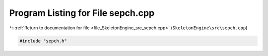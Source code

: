 
.. _program_listing_file_SkeletonEngine_src_sepch.cpp:

Program Listing for File sepch.cpp
==================================

|exhale_lsh| :ref:`Return to documentation for file <file_SkeletonEngine_src_sepch.cpp>` (``SkeletonEngine\src\sepch.cpp``)

.. |exhale_lsh| unicode:: U+021B0 .. UPWARDS ARROW WITH TIP LEFTWARDS

.. code-block:: cpp

   
   #include "sepch.h"
